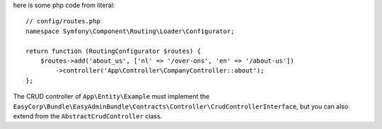 here is some php code from literal::

    // config/routes.php
    namespace Symfony\Component\Routing\Loader\Configurator;

    return function (RoutingConfigurator $routes) {
        $routes->add('about_us', ['nl' => '/over-ons', 'en' => '/about-us'])
            ->controller('App\Controller\CompanyController::about');
    };

The CRUD controller of ``App\Entity\Example`` must implement
the ``EasyCorp\Bundle\EasyAdminBundle\Contracts\Controller\CrudControllerInterface``,
but you can also extend from the ``AbstractCrudController`` class.
